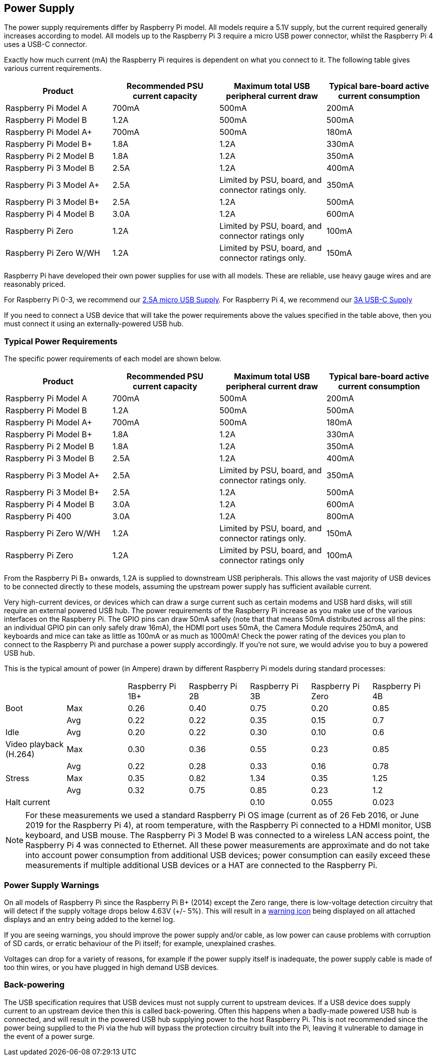 == Power Supply

The power supply requirements differ by Raspberry Pi model. All models require a 5.1V supply, but the current required generally increases according to model. All models up to the Raspberry Pi 3 require a micro USB power connector, whilst the Raspberry Pi 4 uses a USB-C connector.

Exactly how much current (mA) the Raspberry Pi requires is dependent on what you connect to it. The following table gives various current requirements.

|===
| Product | Recommended PSU current capacity | Maximum total USB peripheral current draw | Typical bare-board active current consumption

| Raspberry Pi Model A
| 700mA
| 500mA
| 200mA

| Raspberry Pi Model B
| 1.2A
| 500mA
| 500mA

| Raspberry Pi Model A+
| 700mA
| 500mA
| 180mA

| Raspberry Pi Model B+
| 1.8A
| 1.2A
| 330mA

| Raspberry Pi 2 Model B
| 1.8A
| 1.2A
| 350mA

| Raspberry Pi 3 Model B
| 2.5A
| 1.2A
| 400mA

| Raspberry Pi 3 Model A+
| 2.5A
| Limited by PSU, board, and connector ratings only.
| 350mA

| Raspberry Pi 3 Model B+
| 2.5A
| 1.2A
| 500mA

| Raspberry Pi 4 Model B
| 3.0A
| 1.2A
| 600mA

| Raspberry Pi Zero
| 1.2A
| Limited by PSU, board, and connector ratings only
| 100mA

| Raspberry Pi Zero W/WH
| 1.2A
| Limited by PSU, board, and connector ratings only.
| 150mA
|===

Raspberry Pi have developed their own power supplies for use with all models. These are reliable, use heavy gauge wires and are reasonably priced.

For Raspberry Pi 0-3, we recommend our https://www.raspberrypi.com/products/micro-usb-power-supply/[2.5A micro USB Supply]. For Raspberry Pi 4, we recommend our https://www.raspberrypi.org/products/type-c-power-supply/[3A USB-C Supply]

If you need to connect a USB device that will take the power requirements above the values specified in the table above, then you must connect it using an externally-powered USB hub. 

=== Typical Power Requirements

The specific power requirements of each model are shown below.

|===
| Product | Recommended PSU current capacity | Maximum total USB peripheral current draw | Typical bare-board active current consumption 

|Raspberry Pi Model A | 700mA | 500mA | 200mA 
| Raspberry Pi Model B |1.2A | 500mA | 500mA 
| Raspberry Pi Model A+ | 700mA | 500mA | 180mA
| Raspberry Pi Model B+ | 1.8A | 1.2A | 330mA 
| Raspberry Pi 2 Model B | 1.8A | 1.2A | 350mA 
| Raspberry Pi 3 Model B | 2.5A | 1.2A | 400mA 
| Raspberry Pi 3 Model A+ | 2.5A | Limited by PSU, board, and connector ratings only. | 350mA 
| Raspberry Pi 3 Model B+ | 2.5A | 1.2A | 500mA 
| Raspberry Pi 4 Model B | 3.0A | 1.2A | 600mA 
| Raspberry Pi 400       | 3.0A | 1.2A | 800mA 
| Raspberry Pi Zero W/WH | 1.2A | Limited by PSU, board, and connector ratings only.| 150mA 
| Raspberry Pi Zero | 1.2A | Limited by PSU, board, and connector ratings only | 100mA 
|===

From the Raspberry Pi B+ onwards, 1.2A is supplied to downstream USB peripherals. This allows the vast majority of USB devices to be connected directly to these models, assuming the upstream power supply has sufficient available current.

Very high-current devices, or devices which can draw a surge current such as certain modems and USB hard disks, will still require an external powered USB hub. The power requirements of the Raspberry Pi increase as you make use of the various interfaces on the Raspberry Pi. The GPIO pins can draw 50mA safely (note that that means 50mA distributed across all the pins: an individual GPIO pin can only safely draw 16mA), the HDMI port uses 50mA, the Camera Module requires 250mA, and keyboards and mice can take as little as 100mA or as much as 1000mA! Check the power rating of the devices you plan to connect to the Raspberry Pi and purchase a power supply accordingly. If you're not sure, we would advise you to buy a powered USB hub.

This is the typical amount of power (in Ampere) drawn by different Raspberry Pi models during standard processes:

|===
| | | Raspberry Pi 1B+ | Raspberry Pi 2B | Raspberry Pi 3B | Raspberry Pi Zero | Raspberry Pi 4B 
| Boot | Max |0.26 | 0.40| 0.75| 0.20 | 0.85 
| | Avg | 0.22 | 0.22 | 0.35 | 0.15 | 0.7 
| Idle |Avg | 0.20 | 0.22 | 0.30 | 0.10 | 0.6 
| Video playback (H.264) | Max | 0.30 | 0.36 |0.55 |0.23 | 0.85 
| | Avg | 0.22 | 0.28 | 0.33 | 0.16 | 0.78 
| Stress | Max | 0.35 | 0.82 | 1.34 | 0.35 | 1.25 
| | Avg | 0.32 | 0.75 | 0.85 | 0.23 | 1.2 
| Halt current | | | | 0.10 | 0.055 | 0.023 
|===

NOTE: For these measurements we used a standard Raspberry Pi OS image (current as of 26 Feb 2016, or June 2019 for the Raspberry Pi 4), at room temperature, with the Raspberry Pi connected to a HDMI monitor, USB keyboard, and USB mouse. The Raspberry Pi 3 Model B was connected to a wireless LAN access point, the Raspberry Pi 4 was connected to Ethernet. All these power measurements are approximate and do not take into account power consumption from additional USB devices; power consumption can easily exceed these measurements if multiple additional USB devices or a HAT are connected to the Raspberry Pi.

=== Power Supply Warnings

On all models of Raspberry Pi since the Raspberry Pi B+ (2014) except the Zero range, there is low-voltage detection circuitry that will detect if the supply voltage drops below 4.63V (+/- 5%). This will result in a xref:configuration.adoc#firmware-warning-icons[warning icon] being displayed on all attached displays and an entry being added to the kernel log.

If you are seeing warnings, you should improve the power supply and/or cable, as low power can cause problems with corruption of SD cards, or erratic behaviour of the Pi itself; for example, unexplained crashes.

Voltages can drop for a variety of reasons, for example if the power supply itself is inadequate, the power supply cable is made of too thin wires, or you have plugged in high demand USB devices.

=== Back-powering

The USB specification requires that USB devices must not supply current to upstream devices. If a USB device does supply current to an upstream device then this is called back-powering. Often this happens when a badly-made powered USB hub is connected, and will result in the powered USB hub supplying power to the host Raspberry Pi. This is not recommended since the power being supplied to the Pi via the hub will bypass the protection circuitry built into the Pi, leaving it vulnerable to damage in the event of a power surge.
